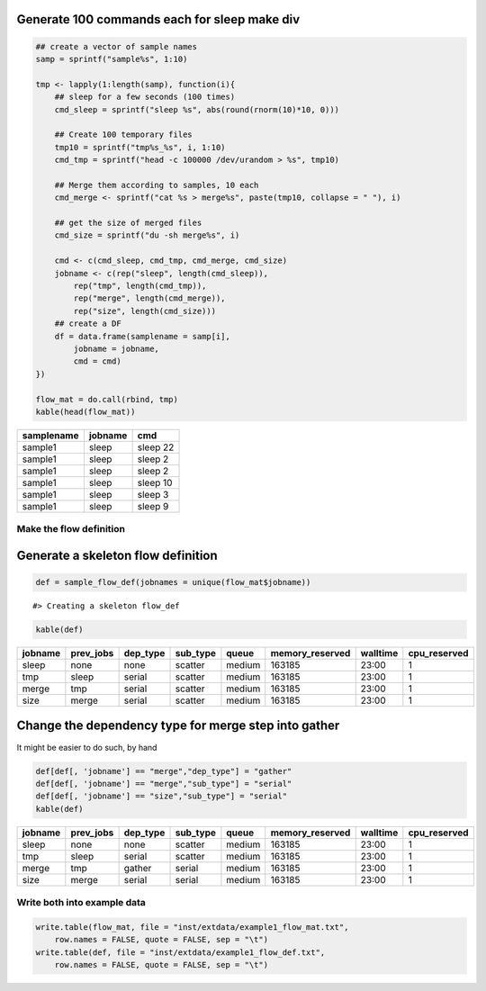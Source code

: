 Generate 100 commands each for sleep make div
---------------------------------------------

.. code:: r

    ## create a vector of sample names
    samp = sprintf("sample%s", 1:10)

    tmp <- lapply(1:length(samp), function(i){
        ## sleep for a few seconds (100 times)
        cmd_sleep = sprintf("sleep %s", abs(round(rnorm(10)*10, 0)))
        
        ## Create 100 temporary files
        tmp10 = sprintf("tmp%s_%s", i, 1:10)
        cmd_tmp = sprintf("head -c 100000 /dev/urandom > %s", tmp10)
        
        ## Merge them according to samples, 10 each
        cmd_merge <- sprintf("cat %s > merge%s", paste(tmp10, collapse = " "), i)

        ## get the size of merged files
        cmd_size = sprintf("du -sh merge%s", i)
        
        cmd <- c(cmd_sleep, cmd_tmp, cmd_merge, cmd_size)
        jobname <- c(rep("sleep", length(cmd_sleep)),
            rep("tmp", length(cmd_tmp)),
            rep("merge", length(cmd_merge)),
            rep("size", length(cmd_size)))
        ## create a DF
        df = data.frame(samplename = samp[i],
            jobname = jobname, 
            cmd = cmd)
    })

    flow_mat = do.call(rbind, tmp)
    kable(head(flow_mat))

+--------------+-----------+------------+
| samplename   | jobname   | cmd        |
+==============+===========+============+
| sample1      | sleep     | sleep 22   |
+--------------+-----------+------------+
| sample1      | sleep     | sleep 2    |
+--------------+-----------+------------+
| sample1      | sleep     | sleep 2    |
+--------------+-----------+------------+
| sample1      | sleep     | sleep 10   |
+--------------+-----------+------------+
| sample1      | sleep     | sleep 3    |
+--------------+-----------+------------+
| sample1      | sleep     | sleep 9    |
+--------------+-----------+------------+

Make the flow definition
========================

Generate a skeleton flow definition
-----------------------------------

.. code:: r

    def = sample_flow_def(jobnames = unique(flow_mat$jobname))

::

    #> Creating a skeleton flow_def

.. code:: r

    kable(def)

+-----------+--------------+-------------+-------------+----------+--------------------+------------+-----------------+
| jobname   | prev\_jobs   | dep\_type   | sub\_type   | queue    | memory\_reserved   | walltime   | cpu\_reserved   |
+===========+==============+=============+=============+==========+====================+============+=================+
| sleep     | none         | none        | scatter     | medium   | 163185             | 23:00      | 1               |
+-----------+--------------+-------------+-------------+----------+--------------------+------------+-----------------+
| tmp       | sleep        | serial      | scatter     | medium   | 163185             | 23:00      | 1               |
+-----------+--------------+-------------+-------------+----------+--------------------+------------+-----------------+
| merge     | tmp          | serial      | scatter     | medium   | 163185             | 23:00      | 1               |
+-----------+--------------+-------------+-------------+----------+--------------------+------------+-----------------+
| size      | merge        | serial      | scatter     | medium   | 163185             | 23:00      | 1               |
+-----------+--------------+-------------+-------------+----------+--------------------+------------+-----------------+

Change the dependency type for merge step into gather
-----------------------------------------------------

It might be easier to do such, by hand

.. code:: r

    def[def[, 'jobname'] == "merge","dep_type"] = "gather"
    def[def[, 'jobname'] == "merge","sub_type"] = "serial"
    def[def[, 'jobname'] == "size","sub_type"] = "serial"
    kable(def)

+-----------+--------------+-------------+-------------+----------+--------------------+------------+-----------------+
| jobname   | prev\_jobs   | dep\_type   | sub\_type   | queue    | memory\_reserved   | walltime   | cpu\_reserved   |
+===========+==============+=============+=============+==========+====================+============+=================+
| sleep     | none         | none        | scatter     | medium   | 163185             | 23:00      | 1               |
+-----------+--------------+-------------+-------------+----------+--------------------+------------+-----------------+
| tmp       | sleep        | serial      | scatter     | medium   | 163185             | 23:00      | 1               |
+-----------+--------------+-------------+-------------+----------+--------------------+------------+-----------------+
| merge     | tmp          | gather      | serial      | medium   | 163185             | 23:00      | 1               |
+-----------+--------------+-------------+-------------+----------+--------------------+------------+-----------------+
| size      | merge        | serial      | serial      | medium   | 163185             | 23:00      | 1               |
+-----------+--------------+-------------+-------------+----------+--------------------+------------+-----------------+

Write both into example data
============================

.. code:: r

    write.table(flow_mat, file = "inst/extdata/example1_flow_mat.txt", 
        row.names = FALSE, quote = FALSE, sep = "\t")
    write.table(def, file = "inst/extdata/example1_flow_def.txt", 
        row.names = FALSE, quote = FALSE, sep = "\t")

